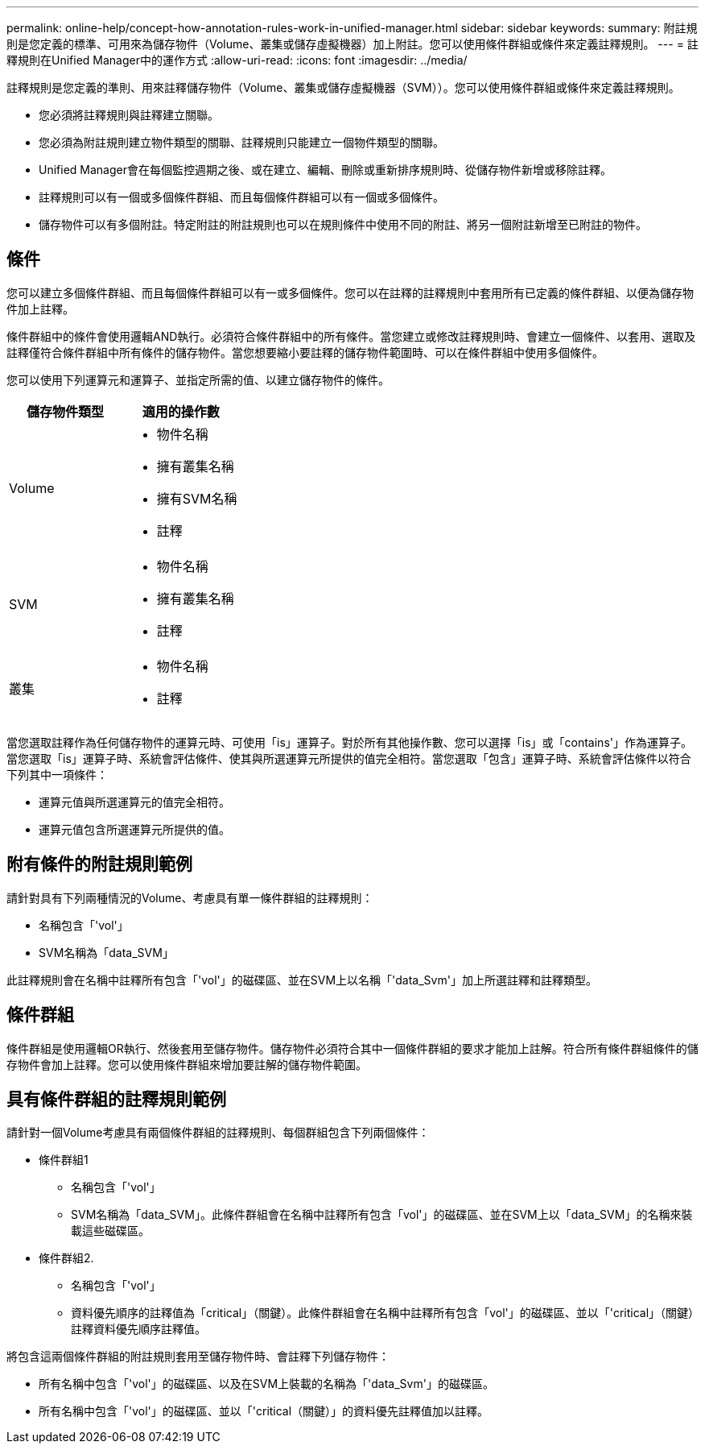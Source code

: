 ---
permalink: online-help/concept-how-annotation-rules-work-in-unified-manager.html 
sidebar: sidebar 
keywords:  
summary: 附註規則是您定義的標準、可用來為儲存物件（Volume、叢集或儲存虛擬機器）加上附註。您可以使用條件群組或條件來定義註釋規則。 
---
= 註釋規則在Unified Manager中的運作方式
:allow-uri-read: 
:icons: font
:imagesdir: ../media/


[role="lead"]
註釋規則是您定義的準則、用來註釋儲存物件（Volume、叢集或儲存虛擬機器（SVM））。您可以使用條件群組或條件來定義註釋規則。

* 您必須將註釋規則與註釋建立關聯。
* 您必須為附註規則建立物件類型的關聯、註釋規則只能建立一個物件類型的關聯。
* Unified Manager會在每個監控週期之後、或在建立、編輯、刪除或重新排序規則時、從儲存物件新增或移除註釋。
* 註釋規則可以有一個或多個條件群組、而且每個條件群組可以有一個或多個條件。
* 儲存物件可以有多個附註。特定附註的附註規則也可以在規則條件中使用不同的附註、將另一個附註新增至已附註的物件。




== 條件

您可以建立多個條件群組、而且每個條件群組可以有一或多個條件。您可以在註釋的註釋規則中套用所有已定義的條件群組、以便為儲存物件加上註釋。

條件群組中的條件會使用邏輯AND執行。必須符合條件群組中的所有條件。當您建立或修改註釋規則時、會建立一個條件、以套用、選取及註釋僅符合條件群組中所有條件的儲存物件。當您想要縮小要註釋的儲存物件範圍時、可以在條件群組中使用多個條件。

您可以使用下列運算元和運算子、並指定所需的值、以建立儲存物件的條件。

[cols="2*"]
|===
| 儲存物件類型 | 適用的操作數 


 a| 
Volume
 a| 
* 物件名稱
* 擁有叢集名稱
* 擁有SVM名稱
* 註釋




 a| 
SVM
 a| 
* 物件名稱
* 擁有叢集名稱
* 註釋




 a| 
叢集
 a| 
* 物件名稱
* 註釋


|===
當您選取註釋作為任何儲存物件的運算元時、可使用「is」運算子。對於所有其他操作數、您可以選擇「is」或「contains'」作為運算子。當您選取「is」運算子時、系統會評估條件、使其與所選運算元所提供的值完全相符。當您選取「包含」運算子時、系統會評估條件以符合下列其中一項條件：

* 運算元值與所選運算元的值完全相符。
* 運算元值包含所選運算元所提供的值。




== 附有條件的附註規則範例

請針對具有下列兩種情況的Volume、考慮具有單一條件群組的註釋規則：

* 名稱包含「'vol'」
* SVM名稱為「data_SVM」


此註釋規則會在名稱中註釋所有包含「'vol'」的磁碟區、並在SVM上以名稱「'data_Svm'」加上所選註釋和註釋類型。



== 條件群組

條件群組是使用邏輯OR執行、然後套用至儲存物件。儲存物件必須符合其中一個條件群組的要求才能加上註解。符合所有條件群組條件的儲存物件會加上註釋。您可以使用條件群組來增加要註解的儲存物件範圍。



== 具有條件群組的註釋規則範例

請針對一個Volume考慮具有兩個條件群組的註釋規則、每個群組包含下列兩個條件：

* 條件群組1
+
** 名稱包含「'vol'」
** SVM名稱為「data_SVM」。此條件群組會在名稱中註釋所有包含「vol'」的磁碟區、並在SVM上以「data_SVM」的名稱來裝載這些磁碟區。


* 條件群組2.
+
** 名稱包含「'vol'」
** 資料優先順序的註釋值為「critical」（關鍵）。此條件群組會在名稱中註釋所有包含「vol'」的磁碟區、並以「'critical」（關鍵）註釋資料優先順序註釋值。




將包含這兩個條件群組的附註規則套用至儲存物件時、會註釋下列儲存物件：

* 所有名稱中包含「'vol'」的磁碟區、以及在SVM上裝載的名稱為「'data_Svm'」的磁碟區。
* 所有名稱中包含「'vol'」的磁碟區、並以「'critical（關鍵）」的資料優先註釋值加以註釋。

